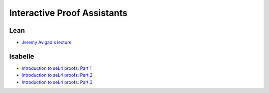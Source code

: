 

============================
Interactive Proof Assistants
============================

Lean
----

- `Jeremy Avigad's lecture <https://sites.pitt.edu/~dgcole/HACPS/proofs/HACPS.lean>`_

Isabelle
--------

- `Introduction to seL4 proofs: Part 1 <https://sites.pitt.edu/~dgcole/HACPS/proofs/HACPS1.thy>`_
- `Introduction to seL4 proofs: Part 2 <https://sites.pitt.edu/~dgcole/HACPS/proofs/HACPS2.thy>`_
- `Introduction to seL4 proofs: Part 3 <https://sites.pitt.edu/~dgcole/HACPS/proofs/HACPS3.thy>`_